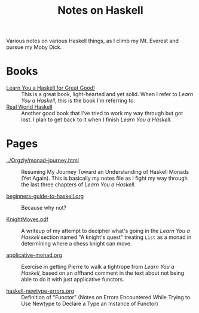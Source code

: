 # -*- org -*-
#+TITLE: Notes on Haskell
#+COLUMNS: %8TODO %10WHO %3PRIORITY %3HOURS(HRS) %80ITEM
#+OPTIONS: author:nil creator:t H:9
#+HTML_HEAD: <link href="https://fonts.googleapis.com/css?family=IBM+Plex+Mono|IBM+Plex+Sans" rel="stylesheet">
#+HTML_HEAD: <link href="/org-mode.css" rel="stylesheet" type="text/css">
#+HTML_HEAD: <link href="/styles/toc.css" rel="stylesheet" type="text/css">
#+HTML_HEAD: <script src="/scripts/jquery-3.3.1.js" type="text/javascript"></script>
#+HTML_HEAD: <script src="/scripts/toc-manipulation.js" type="text/javascript"></script>

Various notes on various Haskell things, as I climb my Mt. Everest and pursue my Moby Dick.

* Books

- [[http://learnyouahaskell.com/][Learn You a Haskell for Great Good!]] :: This is a great book, light-hearted and yet solid.  When I
     refer to /Learn You a Haskell/, this is the book I'm referring to.
- [[http://book.realworldhaskell.org/][Real World Haskell]] :: Another good book that I've tried to work my way through but got lost.  I
     plan to get back to it when I finish /Learn You a Haskell/.

* Pages
  
# Links must be relative.

- [[file:../Orgzly/monad-journey.html][../Orgzly/monad-journey.html]] :: Resuming My Journey Toward an Understanding of Haskell Monads (Yet Again).  This is
     basically my notes file as I fight my way through the last three chapters of /Learn You a Haskell/.

- [[file:beginners-guide-to-haskell.org][beginners-guide-to-haskell.org]] :: Because why not?

- [[file:KnightMoves.pdf][KnightMoves.pdf]] :: A writeup of my attempt to decipher what's going in the /Learn You a Haskell/
     section named "A knight's quest" treating =List= as a monad in determining where a chess knight
     can move.

- [[file:applicative-monad.org][applicative-monad.org]] :: Exercise in getting Pierre to walk a tightrope from /Learn You a
     Haskell/, based on an offhand comment in the text about not being able to do it with just
     applicative functors.

- [[file:haskell-newtype-errors.org][haskell-newtype-errors.org]] :: Definition of "Functor" (Notes on Errors Encountered While Trying to
     Use Newtype to Declare a Type an Instance of Functor)
